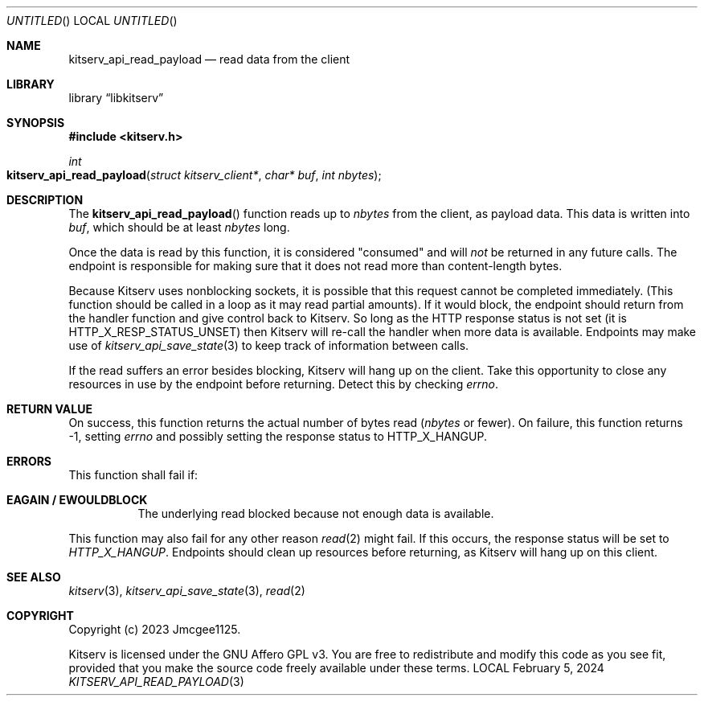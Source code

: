 .Dd February 5, 2024
.Os LOCAL
.Dt KITSERV_API_READ_PAYLOAD 3 LOCAL
.Sh NAME
.Nm kitserv_api_read_payload
.Nd read data from the client
.Sh LIBRARY
.Lb libkitserv
.Sh SYNOPSIS
.In kitserv.h
.Ft int
.Fo kitserv_api_read_payload
.Fa "struct kitserv_client*"
.Fa "char* buf"
.Fa "int nbytes"
.Fc
.Sh DESCRIPTION
The
.Fn kitserv_api_read_payload
function reads up to
.Fa nbytes
from the client, as payload data. This data is written into
.Fa buf , No which should be at least
.Fa nbytes
long.
.Pp
Once the data is read by this function, it is considered "consumed" and will
.Em not
be returned in any future calls. The endpoint is responsible for making
sure that it does not read more than content-length bytes.
.Pp
Because Kitserv uses nonblocking sockets, it is possible that this request
cannot be completed immediately. (This function should be called in a loop
as it may read partial amounts). If it would block, the endpoint should
return from the handler function and give control back to Kitserv. So long
as the HTTP response status is not set (it is
.Dv HTTP_X_RESP_STATUS_UNSET ) No then Kitserv will re-call the handler
when more data is available. Endpoints may make use of
.Xr kitserv_api_save_state 3
to keep track of information between calls.
.Pp
If the read suffers an error besides blocking, Kitserv will hang up on the
client. Take this opportunity to close any resources in use by the endpoint
before returning. Detect this by checking
.Va errno . No \&
.Sh RETURN VALUE
On success, this function returns the actual number of bytes
.No read ( Fa nbytes No or fewer). On failure, this function returns -1,
.No setting Va errno No and possibly setting the response status to
.Dv HTTP_X_HANGUP . No \&
.Sh ERRORS
This function shall fail if:
.Bl -tag -width Ds
.It Sy EAGAIN / EWOULDBLOCK
The underlying read blocked because not enough data is available.
.El
.Pp
This function may also fail for any other reason
.Xr read 2
might fail. If this occurs, the response status will be set to
.Em HTTP_X_HANGUP . No Endpoints should clean up resources before returning,
as Kitserv will hang up on this client.
.Sh SEE ALSO
.Xr kitserv 3 ,
.Xr kitserv_api_save_state 3 ,
.Xr read 2
.Sh COPYRIGHT
Copyright (c) 2023 Jmcgee1125.
.Pp
Kitserv is licensed under the GNU Affero GPL v3. You are free to redistribute
and modify this code as you see fit, provided that you make the source code
freely available under these terms.

